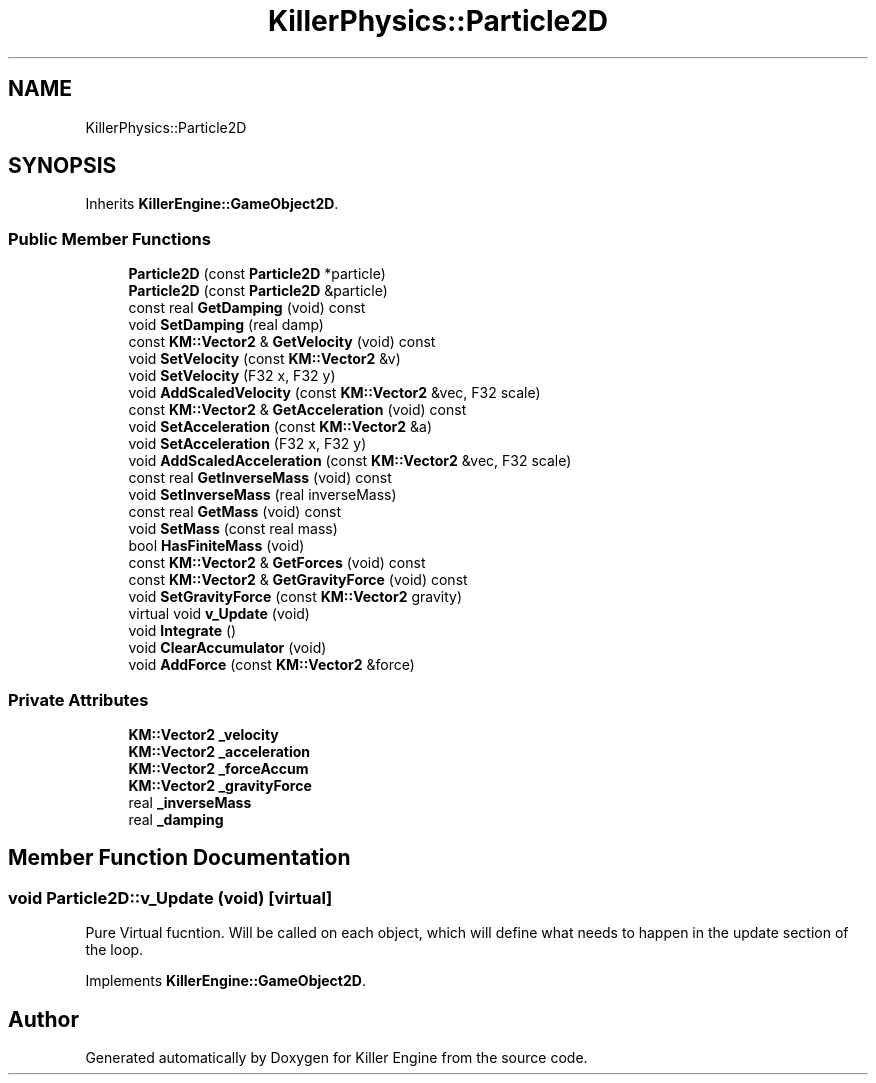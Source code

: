 .TH "KillerPhysics::Particle2D" 3 "Mon Jun 11 2018" "Killer Engine" \" -*- nroff -*-
.ad l
.nh
.SH NAME
KillerPhysics::Particle2D
.SH SYNOPSIS
.br
.PP
.PP
Inherits \fBKillerEngine::GameObject2D\fP\&.
.SS "Public Member Functions"

.in +1c
.ti -1c
.RI "\fBParticle2D\fP (const \fBParticle2D\fP *particle)"
.br
.ti -1c
.RI "\fBParticle2D\fP (const \fBParticle2D\fP &particle)"
.br
.ti -1c
.RI "const real \fBGetDamping\fP (void) const"
.br
.ti -1c
.RI "void \fBSetDamping\fP (real damp)"
.br
.ti -1c
.RI "const \fBKM::Vector2\fP & \fBGetVelocity\fP (void) const"
.br
.ti -1c
.RI "void \fBSetVelocity\fP (const \fBKM::Vector2\fP &v)"
.br
.ti -1c
.RI "void \fBSetVelocity\fP (F32 x, F32 y)"
.br
.ti -1c
.RI "void \fBAddScaledVelocity\fP (const \fBKM::Vector2\fP &vec, F32 scale)"
.br
.ti -1c
.RI "const \fBKM::Vector2\fP & \fBGetAcceleration\fP (void) const"
.br
.ti -1c
.RI "void \fBSetAcceleration\fP (const \fBKM::Vector2\fP &a)"
.br
.ti -1c
.RI "void \fBSetAcceleration\fP (F32 x, F32 y)"
.br
.ti -1c
.RI "void \fBAddScaledAcceleration\fP (const \fBKM::Vector2\fP &vec, F32 scale)"
.br
.ti -1c
.RI "const real \fBGetInverseMass\fP (void) const"
.br
.ti -1c
.RI "void \fBSetInverseMass\fP (real inverseMass)"
.br
.ti -1c
.RI "const real \fBGetMass\fP (void) const"
.br
.ti -1c
.RI "void \fBSetMass\fP (const real mass)"
.br
.ti -1c
.RI "bool \fBHasFiniteMass\fP (void)"
.br
.ti -1c
.RI "const \fBKM::Vector2\fP & \fBGetForces\fP (void) const"
.br
.ti -1c
.RI "const \fBKM::Vector2\fP & \fBGetGravityForce\fP (void) const"
.br
.ti -1c
.RI "void \fBSetGravityForce\fP (const \fBKM::Vector2\fP gravity)"
.br
.ti -1c
.RI "virtual void \fBv_Update\fP (void)"
.br
.ti -1c
.RI "void \fBIntegrate\fP ()"
.br
.ti -1c
.RI "void \fBClearAccumulator\fP (void)"
.br
.ti -1c
.RI "void \fBAddForce\fP (const \fBKM::Vector2\fP &force)"
.br
.in -1c
.SS "Private Attributes"

.in +1c
.ti -1c
.RI "\fBKM::Vector2\fP \fB_velocity\fP"
.br
.ti -1c
.RI "\fBKM::Vector2\fP \fB_acceleration\fP"
.br
.ti -1c
.RI "\fBKM::Vector2\fP \fB_forceAccum\fP"
.br
.ti -1c
.RI "\fBKM::Vector2\fP \fB_gravityForce\fP"
.br
.ti -1c
.RI "real \fB_inverseMass\fP"
.br
.ti -1c
.RI "real \fB_damping\fP"
.br
.in -1c
.SH "Member Function Documentation"
.PP 
.SS "void Particle2D::v_Update (void)\fC [virtual]\fP"
Pure Virtual fucntion\&. Will be called on each object, which will define what needs to happen in the update section of the loop\&. 
.PP
Implements \fBKillerEngine::GameObject2D\fP\&.

.SH "Author"
.PP 
Generated automatically by Doxygen for Killer Engine from the source code\&.
